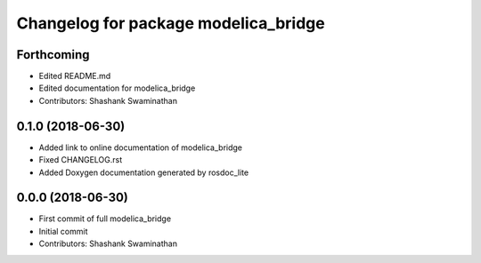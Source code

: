 ^^^^^^^^^^^^^^^^^^^^^^^^^^^^^^^^^^^^^
Changelog for package modelica_bridge
^^^^^^^^^^^^^^^^^^^^^^^^^^^^^^^^^^^^^
Forthcoming
-----------
* Edited README.md
* Edited documentation for modelica_bridge
* Contributors: Shashank Swaminathan

0.1.0 (2018-06-30)
------------------
* Added link to online documentation of modelica_bridge
* Fixed CHANGELOG.rst
* Added Doxygen documentation generated by rosdoc_lite

0.0.0 (2018-06-30)
------------------
* First commit of full modelica_bridge
* Initial commit
* Contributors: Shashank Swaminathan
